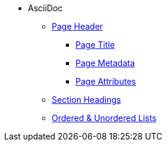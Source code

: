 * AsciiDoc
** xref:page-header.adoc[Page Header]
*** xref:page-header.adoc#page-title[Page Title]
*** xref:page-header.adoc#page-meta[Page Metadata]
*** xref:page-header.adoc#page-attrs[Page Attributes]
** xref:section-headings.adoc[Section Headings]
** xref:ordered-and-unordered-lists.adoc[Ordered & Unordered Lists]
